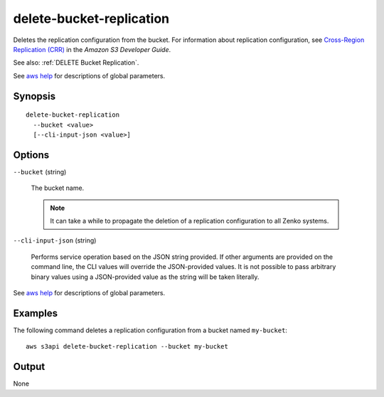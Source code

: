 .. _delete-bucket-replication:

delete-bucket-replication
=========================

Deletes the replication configuration from the bucket. For information about
replication configuration, see `Cross-Region Replication (CRR)
<https://docs.aws.amazon.com/AmazonS3/latest/dev/crr.html>`__ in the *Amazon S3
Developer Guide*.

See also: :ref:`DELETE Bucket Replication`.

See `aws help <https://docs.aws.amazon.com/cli/latest/reference/index.html>`_
for descriptions of global parameters.

Synopsis
--------

::

  delete-bucket-replication
    --bucket <value>
    [--cli-input-json <value>]

Options
-------

``--bucket`` (string)

  The bucket name. 

  .. note::

    It can take a while to propagate the deletion of a replication configuration
    to all Zenko systems.

``--cli-input-json`` (string)

  Performs service operation based on the JSON string provided. If other
  arguments are provided on the command line, the CLI values will override the
  JSON-provided values. It is not possible to pass arbitrary binary values using
  a JSON-provided value as the string will be taken literally.

See `aws help <https://docs.aws.amazon.com/cli/latest/reference/index.html>`_
for descriptions of global parameters.

Examples
--------

The following command deletes a replication configuration from a bucket named
``my-bucket``::

  aws s3api delete-bucket-replication --bucket my-bucket

Output
------

None
